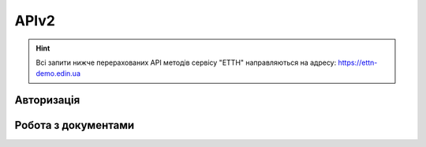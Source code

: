 APIv2
###########

.. hint::
    Всі запити нижче перерахованих API методів сервісу "ЕТТН" направляються на адресу: https://ettn-demo.edin.ua 

Авторизація
==============

+-----------+-----------------------------+-----------------------------------------------------------------------------------------------------+
| **Метод** |       **URL запиту**        |                                              **Опис**                                               |
+===========+=============================+=====================================================================================================+
| POST      | ``/api/authorization/hash`` | `Авторизація <https://wiki.edin.ua/uk/latest/API_ETTNv2/Methods/Authorization.html>`__            |
+-----------+-----------------------------+-----------------------------------------------------------------------------------------------------+
| GET       | ``/api/auth_check``         | `Перевірка активності сесії <https://wiki.edin.ua/uk/latest/API_ETTNv2/Methods/AuthCheck.html>`__ |
+-----------+-----------------------------+-----------------------------------------------------------------------------------------------------+

Робота з документами
============================

+-----------+-----------------------------------+-----------------------------------------------------------------------------------------------------------------------------------------+
| **Метод** |          **URL запиту**           |                                                                **Опис**                                                                 |
+===========+===================================+=========================================================================================================================================+
| POST      | ``/api/ettn/eds/ettn/consignor``  | `Створення чернетки нової ЕТТН <https://wiki.edin.ua/uk/latest/API_ETTNv2/Methods/CreateConsignorETTN.html>`__                        |
+-----------+-----------------------------------+-----------------------------------------------------------------------------------------------------------------------------------------+
| POST      | ``/api/ettn/eds/doc/v2/xml``      | `Створення XML документа для подальшого підписання <https://wiki.edin.ua/uk/latest/API_ETTNv2/Methods/CreateEttnV2XML.html>`__        |
+-----------+-----------------------------------+-----------------------------------------------------------------------------------------------------------------------------------------+
| GET       | ``/api/ettn/v2/eds/doc/body``     | `Отримання тіла документа сервісу "ЕТТН" в json форматі <https://wiki.edin.ua/uk/latest/API_ETTNv2/Methods/GetDocumentBodyV2.html>`__ |
+-----------+-----------------------------------+-----------------------------------------------------------------------------------------------------------------------------------------+
| POST      | ``/api/ettn/eds/doc/xml/v2/sign`` | `Підписання даних сервісу "ЕТТН" (збереження підпису) <https://wiki.edin.ua/uk/latest/API_ETTNv2/Methods/SaveEttnV2Sign.html>`__      |
+-----------+-----------------------------------+-----------------------------------------------------------------------------------------------------------------------------------------+
| GET       | ``/api/ettn/v2/doc/xml``          | `Отримання XML документа <https://wiki.edin.ua/uk/latest/API_ETTNv2/Methods/GetDocXML.html>`__                                        |
+-----------+-----------------------------------+-----------------------------------------------------------------------------------------------------------------------------------------+






